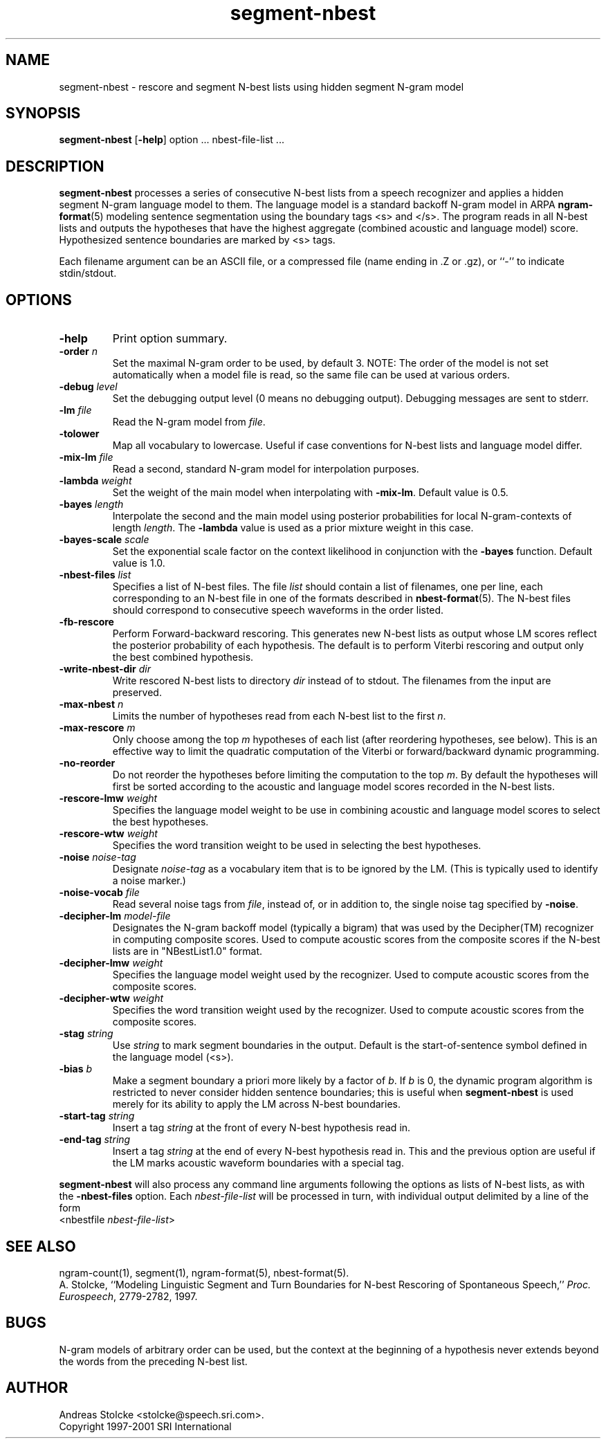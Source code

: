 .\" $Id: segment-nbest.1,v 1.7 2002/05/29 01:46:24 stolcke Exp $
.TH segment-nbest 1 "$Date: 2002/05/29 01:46:24 $" "SRILM Tools"
.SH NAME
segment-nbest \- rescore and segment N-best lists using hidden segment N-gram model
.SH SYNOPSIS
.B segment-nbest
[\c
.BR \-help ]
option
\&...
nbest-file-list
\&...
.SH DESCRIPTION
.B segment-nbest
processes a series of consecutive N-best lists from a speech
recognizer
and applies a hidden segment N-gram language model to them.
The language model is a standard backoff N-gram model in ARPA
.BR ngram-format (5)
modeling sentence segmentation using the boundary tags <s> and </s>.
The program reads in all N-best lists and outputs the 
hypotheses that have the highest aggregate (combined acoustic 
and language model) score.
Hypothesized sentence boundaries are marked by <s> tags.
.PP
Each filename argument can be an ASCII file, or a 
compressed file (name ending in .Z or .gz), or ``-'' to indicate
stdin/stdout.
.SH OPTIONS
.TP
.B \-help
Print option summary.
.TP
.BI \-order " n"
Set the maximal N-gram order to be used, by default 3.
NOTE: The order of the model is not set automatically when a model
file is read, so the same file can be used at various orders.
.TP
.BI \-debug " level"
Set the debugging output level (0 means no debugging output).
Debugging messages are sent to stderr.
.TP
.BI \-lm " file"
Read the N-gram model from
.IR file .
.TP
.B \-tolower
Map all vocabulary to lowercase.
Useful if case conventions for N-best lists and language model differ.
.TP
.BI \-mix-lm " file"
Read a second, standard N-gram model for interpolation purposes.
.TP
.BI \-lambda " weight"
Set the weight of the main model when interpolating with
.BR \-mix-lm .
Default value is 0.5.
.TP
.BI \-bayes " length"
Interpolate the second and the main model using posterior probabilities
for local N-gram-contexts of length
.IR length .
The 
.B \-lambda 
value is used as a prior mixture weight in this case.
.TP
.BI \-bayes-scale " scale"
Set the exponential scale factor on the context likelihood in conjunction
with the
.B \-bayes
function.
Default value is 1.0.
.TP
.BI \-nbest-files " list"
Specifies a list of N-best files.
The file
.I list
should contain a list of filenames, one per line,
each corresponding to an N-best file in one of the formats
described in 
.BR nbest-format (5).
The N-best files should correspond to consecutive speech waveforms
in the order listed.
.TP
.B \-fb-rescore
Perform Forward-backward rescoring.
This generates new N-best lists
as output whose LM scores reflect the posterior probability of each
hypothesis.
The default is to perform Viterbi rescoring and output only the
best combined hypothesis.
.TP
.BI \-write-nbest-dir " dir"
Write rescored N-best lists to directory 
.I dir
instead of to stdout.
The filenames from the input are preserved.
.TP
.BI \-max-nbest " n"
Limits the number of hypotheses read from each N-best list to the first
.IR n .
.TP
.BI \-max-rescore " m"
Only choose among the top 
.I m
hypotheses of each list (after reordering hypotheses, see below).
This is an effective way to limit the quadratic computation 
of the Viterbi or forward/backward dynamic programming.
.TP
.B \-no-reorder
Do not reorder the hypotheses before limiting the computation to
the top
.IR m .
By default the hypotheses will first be sorted according to the 
acoustic and language model scores recorded in the N-best lists.
.TP
.BI \-rescore-lmw " weight"
Specifies the language model weight to be use in combining
acoustic and language model scores to select the best hypotheses.
.TP
.BI \-rescore-wtw " weight"
Specifies the word transition weight to be used in selecting the
best hypotheses.
.TP
.BI \-noise " noise-tag"
Designate
.I noise-tag
as a vocabulary item that is to be ignored by the LM.
(This is typically used to identify a noise marker.)
.TP
.BI \-noise-vocab " file"
Read several noise tags from
.IR file ,
instead of, or in addition to, the single noise tag specified by
.BR \-noise .
.TP
.BI \-decipher-lm " model-file"
Designates the N-gram backoff model (typically a bigram) that was used by the
Decipher(TM) recognizer in computing composite scores.
Used to compute acoustic scores from the composite scores if the
N-best lists are in "NBestList1.0" format.
.TP
.BI \-decipher-lmw " weight"
Specifies the language model weight used by the recognizer.
Used to compute acoustic scores from the composite scores.
.TP
.BI \-decipher-wtw " weight"
Specifies the word transition weight used by the recognizer.
Used to compute acoustic scores from the composite scores.
.TP
.BI \-stag " string"
Use
.I string
to mark segment boundaries in the output.
Default is the start-of-sentence symbol defined in the language model (<s>).
.TP
.BI \-bias " b"
Make a segment boundary a priori more likely by a factor of
.IR b .
If
.I b
is 0, the dynamic program algorithm is restricted to never consider
hidden sentence boundaries; this is useful when
.B segment-nbest 
is used merely for its ability to apply the LM across N-best boundaries.
.TP
.BI \-start-tag " string"
Insert a tag 
.I string
at the front of every N-best hypothesis read in.
.TP
.BI \-end-tag " string"
Insert a tag 
.I string
at the end of every N-best hypothesis read in.
This and the previous option are useful if the LM marks acoustic
waveform boundaries with a special tag.
.PP
.B segment-nbest
will also process any command line arguments following the options
as lists of N-best lists, as with the 
.B \-nbest-files
option.
Each 
.I nbest-file-list
will be processed in turn,
with individual output delimited by a line of the form
.br
	<nbestfile \fInbest-file-list\fP>
.br
.SH "SEE ALSO"
ngram-count(1), segment(1), ngram-format(5), nbest-format(5).
.br
A. Stolcke, ``Modeling Linguistic Segment and Turn Boundaries for N-best
Rescoring of Spontaneous Speech,'' \fIProc. Eurospeech\fP, 2779\-2782, 1997.
.SH BUGS
N-gram models of arbitrary order can be used, but the context at the 
beginning of a hypothesis never extends beyond the words from the preceding
N-best list.
.SH AUTHOR
Andreas Stolcke <stolcke@speech.sri.com>.
.br
Copyright 1997-2001 SRI International
